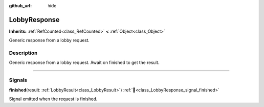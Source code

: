 :github_url: hide

.. DO NOT EDIT THIS FILE!!!
.. Generated automatically from Godot engine sources.
.. Generator: https://github.com/blazium-engine/blazium/tree/4.3/doc/tools/make_rst.py.
.. XML source: https://github.com/blazium-engine/blazium/tree/4.3/modules/blazium_sdk/doc_classes/LobbyResponse.xml.

.. _class_LobbyResponse:

LobbyResponse
=============

**Inherits:** :ref:`RefCounted<class_RefCounted>` **<** :ref:`Object<class_Object>`

Generic response from a lobby request.

.. rst-class:: classref-introduction-group

Description
-----------

Generic response from a lobby request. Await on finished to get the result.

.. rst-class:: classref-section-separator

----

.. rst-class:: classref-descriptions-group

Signals
-------

.. _class_LobbyResponse_signal_finished:

.. rst-class:: classref-signal

**finished**\ (\ result\: :ref:`LobbyResult<class_LobbyResult>`\ ) :ref:`🔗<class_LobbyResponse_signal_finished>`

Signal emitted when the request is finished.

.. |virtual| replace:: :abbr:`virtual (This method should typically be overridden by the user to have any effect.)`
.. |const| replace:: :abbr:`const (This method has no side effects. It doesn't modify any of the instance's member variables.)`
.. |vararg| replace:: :abbr:`vararg (This method accepts any number of arguments after the ones described here.)`
.. |constructor| replace:: :abbr:`constructor (This method is used to construct a type.)`
.. |static| replace:: :abbr:`static (This method doesn't need an instance to be called, so it can be called directly using the class name.)`
.. |operator| replace:: :abbr:`operator (This method describes a valid operator to use with this type as left-hand operand.)`
.. |bitfield| replace:: :abbr:`BitField (This value is an integer composed as a bitmask of the following flags.)`
.. |void| replace:: :abbr:`void (No return value.)`

